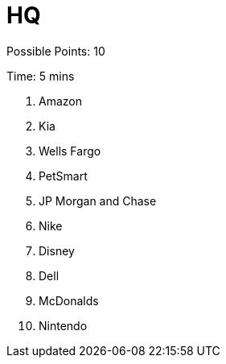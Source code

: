 = HQ

Possible Points: 10

Time: 5 mins

1. Amazon
2. Kia
3. Wells Fargo
4. PetSmart
5. JP Morgan and Chase
6. Nike
7. Disney
8. Dell
9. McDonalds
10. Nintendo

